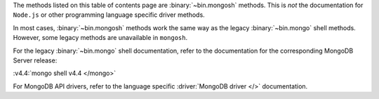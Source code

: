 The methods listed on this table of contents page are
:binary:`~bin.mongosh` methods.  This is *not* the documentation for
``Node.js`` or other programming language specific driver methods.

In most cases, :binary:`~bin.mongosh` methods work the same way as the
legacy :binary:`~bin.mongo` shell methods. However, some legacy methods
are unavailable in ``mongosh``.

For the legacy :binary:`~bin.mongo` shell documentation, refer to the
documentation for the corresponding MongoDB Server release:

:v4.4:`mongo shell v4.4 </mongo>`

For MongoDB API drivers, refer to the language specific
:driver:`MongoDB driver </>` documentation.
